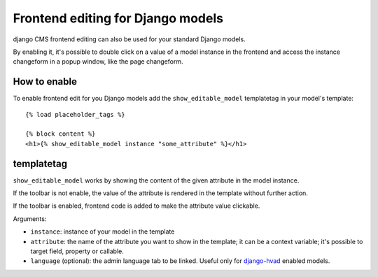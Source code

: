 ##################################
Frontend editing for Django models
##################################

.. versionadded:: 3.0

django CMS frontend editing can also be used for your standard Django models.

By enabling it, it's possible to double click on a value of a model instance in
the frontend and access the instance changeform in a popup window, like the page
changeform.

*************
How to enable
*************

To enable frontend edit for you Django models add the ``show_editable_model``
templatetag in your model's template::

    {% load placeholder_tags %}

    {% block content %}
    <h1>{% show_editable_model instance "some_attribute" %}</h1>

***********
templatetag
***********

``show_editable_model`` works by showing the content of the given attribute in
the model instance.

If the toolbar is not enable, the value of the attribute is rendered in the
template without further action.

If the toolbar is enabled, frontend code is added to make the attribute value
clickable.

Arguments:

* ``instance``: instance of your model in the template
* ``attribute``: the name of the attribute you want to show in the template; it
  can be a context variable; it's possible to target field, property or callable.
* ``language`` (optional): the admin language tab to be linked. Useful only for
  `django-hvad`_ enabled models.


.. _django-hvad: https://github.com/kristianoellegaard/django-hvad